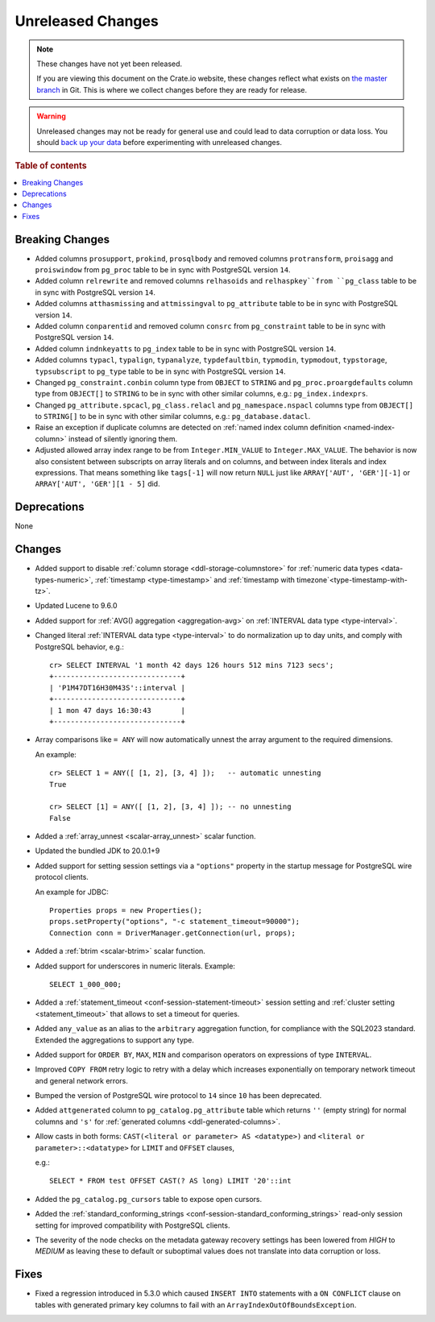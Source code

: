 
==================
Unreleased Changes
==================

.. NOTE::

    These changes have not yet been released.

    If you are viewing this document on the Crate.io website, these changes
    reflect what exists on `the master branch`_ in Git. This is where we
    collect changes before they are ready for release.

.. WARNING::

    Unreleased changes may not be ready for general use and could lead to data
    corruption or data loss. You should `back up your data`_ before
    experimenting with unreleased changes.

.. _the master branch: https://github.com/crate/crate
.. _back up your data: https://crate.io/docs/crate/reference/en/latest/admin/snapshots.html

.. DEVELOPER README
.. ================

.. Changes should be recorded here as you are developing CrateDB. When a new
.. release is being cut, changes will be moved to the appropriate release notes
.. file.

.. When resetting this file during a release, leave the headers in place, but
.. add a single paragraph to each section with the word "None".

.. Always cluster items into bigger topics. Link to the documentation whenever feasible.
.. Remember to give the right level of information: Users should understand
.. the impact of the change without going into the depth of tech.

.. rubric:: Table of contents

.. contents::
   :local:


Breaking Changes
================

- Added columns ``prosupport``, ``prokind``, ``prosqlbody`` and removed columns
  ``protransform``, ``proisagg`` and ``proiswindow`` from ``pg_proc`` table to
  be in sync with PostgreSQL version ``14``.

- Added column ``relrewrite`` and removed columns ``relhasoids`` and
  ``relhaspkey``from ``pg_class`` table to be in sync with PostgreSQL version
  ``14``.

- Added columns ``atthasmissing`` and ``attmissingval`` to ``pg_attribute`` table
  to be in sync with PostgreSQL version ``14``.

- Added column ``conparentid`` and removed column ``consrc`` from
  ``pg_constraint`` table to be in sync with PostgreSQL version ``14``.

- Added column ``indnkeyatts`` to ``pg_index`` table to be in sync with
  PostgreSQL version ``14``.

- Added columns ``typacl``, ``typalign``, ``typanalyze``, ``typdefaultbin``,
  ``typmodin``, ``typmodout``, ``typstorage``, ``typsubscript`` to ``pg_type``
  table to be in sync with PostgreSQL version ``14``.

- Changed ``pg_constraint.conbin`` column type from ``OBJECT`` to ``STRING`` and
  ``pg_proc.proargdefaults`` column type from ``OBJECT[]`` to ``STRING`` to be
  in sync with other similar columns, e.g.: ``pg_index.indexprs``.

- Changed ``pg_attribute.spcacl``, ``pg_class.relacl`` and
  ``pg_namespace.nspacl`` columns type from ``OBJECT[]`` to ``STRING[]`` to be
  in sync with other similar columns, e.g.: ``pg_database.datacl``.

- Raise an exception if duplicate columns are detected on
  :ref:`named index column definition <named-index-column>` instead of
  silently ignoring them.

- Adjusted allowed array index range to be from ``Integer.MIN_VALUE`` to
  ``Integer.MAX_VALUE``. The behavior is now also consistent between subscripts
  on array literals and on columns, and between index literals and index
  expressions. That means something like ``tags[-1]`` will now return ``NULL``
  just like ``ARRAY['AUT', 'GER'][-1]`` or ``ARRAY['AUT', 'GER'][1 - 5]`` did.


Deprecations
============

None


Changes
=======

- Added support to disable :ref:`column storage <ddl-storage-columnstore>` for
  :ref:`numeric data types <data-types-numeric>`,
  :ref:`timestamp <type-timestamp>` and
  :ref:`timestamp with timezone`<type-timestamp-with-tz>`.

- Updated Lucene to 9.6.0

- Added support for :ref:`AVG() aggregation <aggregation-avg>` on
  :ref:`INTERVAL data type <type-interval>`.

- Changed literal :ref:`INTERVAL data type <type-interval>` to do normalization
  up to day units, and comply with PostgreSQL behavior, e.g.::

    cr> SELECT INTERVAL '1 month 42 days 126 hours 512 mins 7123 secs';
    +------------------------------+
    | 'P1M47DT16H30M43S'::interval |
    +------------------------------+
    | 1 mon 47 days 16:30:43       |
    +------------------------------+

- Array comparisons like ``= ANY`` will now automatically unnest the array
  argument to the required dimensions.

  An example::

    cr> SELECT 1 = ANY([ [1, 2], [3, 4] ]);   -- automatic unnesting
    True

    cr> SELECT [1] = ANY([ [1, 2], [3, 4] ]); -- no unnesting
    False


- Added a :ref:`array_unnest <scalar-array_unnest>` scalar function.

- Updated the bundled JDK to 20.0.1+9

- Added support for setting session settings via a ``"options"`` property in the
  startup message for PostgreSQL wire protocol clients.

  An example for JDBC::

    Properties props = new Properties();
    props.setProperty("options", "-c statement_timeout=90000");
    Connection conn = DriverManager.getConnection(url, props);

- Added a :ref:`btrim <scalar-btrim>` scalar function.

- Added support for underscores in numeric literals. Example::

    SELECT 1_000_000;

- Added a :ref:`statement_timeout <conf-session-statement-timeout>` session
  setting and :ref:`cluster setting <statement_timeout>` that allows to set a
  timeout for queries.

- Added ``any_value`` as an alias to the ``arbitrary`` aggregation function, for
  compliance with the SQL2023 standard. Extended the aggregations to support any
  type.

- Added support for ``ORDER BY``, ``MAX``, ``MIN`` and comparison operators on
  expressions of type ``INTERVAL``.

- Improved ``COPY FROM`` retry logic to retry with a delay which increases
  exponentially on temporary network timeout and general network errors.

- Bumped the version of PostgreSQL wire protocol to ``14`` since ``10`` has been
  deprecated.

- Added ``attgenerated`` column to ``pg_catalog.pg_attribute`` table which
  returns ``''`` (empty string) for normal columns and ``'s'`` for
  :ref:`generated columns <ddl-generated-columns>`.

- Allow casts in both forms: ``CAST(<literal or parameter> AS <datatype>)`` and
  ``<literal or parameter>::<datatype>`` for ``LIMIT`` and ``OFFSET`` clauses,

  e.g.::

    SELECT * FROM test OFFSET CAST(? AS long) LIMIT '20'::int

- Added the ``pg_catalog.pg_cursors`` table to expose open cursors.

- Added the
  :ref:`standard_conforming_strings <conf-session-standard_conforming_strings>`
  read-only session setting for improved compatibility with PostgreSQL clients.

- The severity of the node checks on the metadata gateway recovery settings
  has been lowered from `HIGH` to `MEDIUM` as leaving these to default
  or suboptimal values does not translate into data corruption or loss.

Fixes
=====

.. If you add an entry here, the fix needs to be backported to the latest
.. stable branch. You can add a version label (`v/X.Y`) to the pull request for
.. an automated mergify backport.

- Fixed a regression introduced in 5.3.0 which caused ``INSERT INTO`` statements
  with a ``ON CONFLICT`` clause on tables with generated primary key columns to
  fail with an ``ArrayIndexOutOfBoundsException``.
